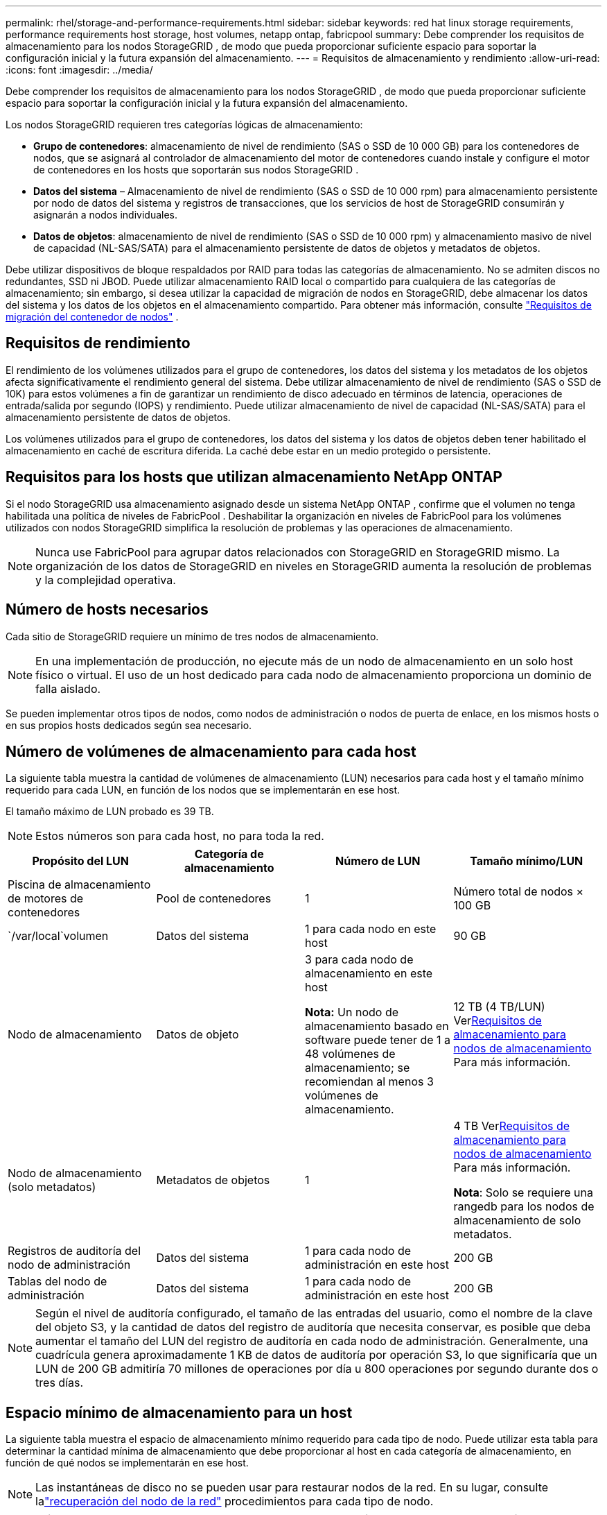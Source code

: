 ---
permalink: rhel/storage-and-performance-requirements.html 
sidebar: sidebar 
keywords: red hat linux storage requirements, performance requirements host storage, host volumes, netapp ontap, fabricpool 
summary: Debe comprender los requisitos de almacenamiento para los nodos StorageGRID , de modo que pueda proporcionar suficiente espacio para soportar la configuración inicial y la futura expansión del almacenamiento. 
---
= Requisitos de almacenamiento y rendimiento
:allow-uri-read: 
:icons: font
:imagesdir: ../media/


[role="lead"]
Debe comprender los requisitos de almacenamiento para los nodos StorageGRID , de modo que pueda proporcionar suficiente espacio para soportar la configuración inicial y la futura expansión del almacenamiento.

Los nodos StorageGRID requieren tres categorías lógicas de almacenamiento:

* *Grupo de contenedores*: almacenamiento de nivel de rendimiento (SAS o SSD de 10 000 GB) para los contenedores de nodos, que se asignará al controlador de almacenamiento del motor de contenedores cuando instale y configure el motor de contenedores en los hosts que soportarán sus nodos StorageGRID .
* *Datos del sistema* – Almacenamiento de nivel de rendimiento (SAS o SSD de 10 000 rpm) para almacenamiento persistente por nodo de datos del sistema y registros de transacciones, que los servicios de host de StorageGRID consumirán y asignarán a nodos individuales.
* *Datos de objetos*: almacenamiento de nivel de rendimiento (SAS o SSD de 10 000 rpm) y almacenamiento masivo de nivel de capacidad (NL-SAS/SATA) para el almacenamiento persistente de datos de objetos y metadatos de objetos.


Debe utilizar dispositivos de bloque respaldados por RAID para todas las categorías de almacenamiento.  No se admiten discos no redundantes, SSD ni JBOD.  Puede utilizar almacenamiento RAID local o compartido para cualquiera de las categorías de almacenamiento; sin embargo, si desea utilizar la capacidad de migración de nodos en StorageGRID, debe almacenar los datos del sistema y los datos de los objetos en el almacenamiento compartido. Para obtener más información, consulte link:node-container-migration-requirements.html["Requisitos de migración del contenedor de nodos"] .



== Requisitos de rendimiento

El rendimiento de los volúmenes utilizados para el grupo de contenedores, los datos del sistema y los metadatos de los objetos afecta significativamente el rendimiento general del sistema.  Debe utilizar almacenamiento de nivel de rendimiento (SAS o SSD de 10K) para estos volúmenes a fin de garantizar un rendimiento de disco adecuado en términos de latencia, operaciones de entrada/salida por segundo (IOPS) y rendimiento.  Puede utilizar almacenamiento de nivel de capacidad (NL-SAS/SATA) para el almacenamiento persistente de datos de objetos.

Los volúmenes utilizados para el grupo de contenedores, los datos del sistema y los datos de objetos deben tener habilitado el almacenamiento en caché de escritura diferida.  La caché debe estar en un medio protegido o persistente.



== Requisitos para los hosts que utilizan almacenamiento NetApp ONTAP

Si el nodo StorageGRID usa almacenamiento asignado desde un sistema NetApp ONTAP , confirme que el volumen no tenga habilitada una política de niveles de FabricPool .  Deshabilitar la organización en niveles de FabricPool para los volúmenes utilizados con nodos StorageGRID simplifica la resolución de problemas y las operaciones de almacenamiento.


NOTE: Nunca use FabricPool para agrupar datos relacionados con StorageGRID en StorageGRID mismo.  La organización de los datos de StorageGRID en niveles en StorageGRID aumenta la resolución de problemas y la complejidad operativa.



== Número de hosts necesarios

Cada sitio de StorageGRID requiere un mínimo de tres nodos de almacenamiento.


NOTE: En una implementación de producción, no ejecute más de un nodo de almacenamiento en un solo host físico o virtual.  El uso de un host dedicado para cada nodo de almacenamiento proporciona un dominio de falla aislado.

Se pueden implementar otros tipos de nodos, como nodos de administración o nodos de puerta de enlace, en los mismos hosts o en sus propios hosts dedicados según sea necesario.



== Número de volúmenes de almacenamiento para cada host

La siguiente tabla muestra la cantidad de volúmenes de almacenamiento (LUN) necesarios para cada host y el tamaño mínimo requerido para cada LUN, en función de los nodos que se implementarán en ese host.

El tamaño máximo de LUN probado es 39 TB.


NOTE: Estos números son para cada host, no para toda la red.

|===
| Propósito del LUN | Categoría de almacenamiento | Número de LUN | Tamaño mínimo/LUN 


 a| 
Piscina de almacenamiento de motores de contenedores
 a| 
Pool de contenedores
 a| 
1
 a| 
Número total de nodos × 100 GB



 a| 
`/var/local`volumen
 a| 
Datos del sistema
 a| 
1 para cada nodo en este host
 a| 
90 GB



 a| 
Nodo de almacenamiento
 a| 
Datos de objeto
 a| 
3 para cada nodo de almacenamiento en este host

*Nota:* Un nodo de almacenamiento basado en software puede tener de 1 a 48 volúmenes de almacenamiento; se recomiendan al menos 3 volúmenes de almacenamiento.
 a| 
12 TB (4 TB/LUN) Ver<<storage_req_SN,Requisitos de almacenamiento para nodos de almacenamiento>> Para más información.



 a| 
Nodo de almacenamiento (solo metadatos)
 a| 
Metadatos de objetos
 a| 
1
 a| 
4 TB Ver<<storage_req_SN,Requisitos de almacenamiento para nodos de almacenamiento>> Para más información.

*Nota*: Solo se requiere una rangedb para los nodos de almacenamiento de solo metadatos.



 a| 
Registros de auditoría del nodo de administración
 a| 
Datos del sistema
 a| 
1 para cada nodo de administración en este host
 a| 
200 GB



 a| 
Tablas del nodo de administración
 a| 
Datos del sistema
 a| 
1 para cada nodo de administración en este host
 a| 
200 GB

|===

NOTE: Según el nivel de auditoría configurado, el tamaño de las entradas del usuario, como el nombre de la clave del objeto S3, y la cantidad de datos del registro de auditoría que necesita conservar, es posible que deba aumentar el tamaño del LUN del registro de auditoría en cada nodo de administración. Generalmente, una cuadrícula genera aproximadamente 1 KB de datos de auditoría por operación S3, lo que significaría que un LUN de 200 GB admitiría 70 millones de operaciones por día u 800 operaciones por segundo durante dos o tres días.



== Espacio mínimo de almacenamiento para un host

La siguiente tabla muestra el espacio de almacenamiento mínimo requerido para cada tipo de nodo.  Puede utilizar esta tabla para determinar la cantidad mínima de almacenamiento que debe proporcionar al host en cada categoría de almacenamiento, en función de qué nodos se implementarán en ese host.


NOTE: Las instantáneas de disco no se pueden usar para restaurar nodos de la red.  En su lugar, consulte lalink:../maintain/warnings-and-considerations-for-grid-node-recovery.html["recuperación del nodo de la red"] procedimientos para cada tipo de nodo.

|===
| Tipo de nodo | Pool de contenedores | Datos del sistema | Datos de objeto 


| Nodo de almacenamiento  a| 
100 GB
 a| 
90 GB
 a| 
4.000 GB



 a| 
Nodo de administración
 a| 
100 GB
 a| 
490 GB (3 LUN)
 a| 
_no aplicable_



 a| 
Nodo de puerta de enlace
 a| 
100 GB
 a| 
90 GB
 a| 
_no aplicable_

|===


== Ejemplo: Cálculo de los requisitos de almacenamiento para un host

Supongamos que planea implementar tres nodos en el mismo host: un nodo de almacenamiento, un nodo de administración y un nodo de puerta de enlace. Debe proporcionar un mínimo de nueve volúmenes de almacenamiento al host. Necesitará un mínimo de 300 GB de almacenamiento de nivel de rendimiento para los contenedores de nodos, 670 GB de almacenamiento de nivel de rendimiento para datos del sistema y registros de transacciones, y 12 TB de almacenamiento de nivel de capacidad para datos de objetos.

|===
| Tipo de nodo | Propósito del LUN | Número de LUN | Tamaño de LUN 


| Nodo de almacenamiento  a| 
Piscina de almacenamiento de motores de contenedores
 a| 
1
 a| 
300 GB (100 GB/nodo)



 a| 
Nodo de almacenamiento
 a| 
`/var/local`volumen
 a| 
1
 a| 
90 GB



| Nodo de almacenamiento  a| 
Datos de objeto
 a| 
3
 a| 
12 TB (4 TB/LUN)



 a| 
Nodo de administración
 a| 
`/var/local`volumen
 a| 
1
 a| 
90 GB



| Nodo de administración  a| 
Registros de auditoría del nodo de administración
 a| 
1
 a| 
200 GB



| Nodo de administración  a| 
Tablas del nodo de administración
 a| 
1
 a| 
200 GB



 a| 
Nodo de puerta de enlace
 a| 
`/var/local`volumen
 a| 
1
 a| 
90 GB



 a| 
*Total*
 a| 
 a| 
*9*
 a| 
*Grupo de contenedores:* 300 GB

*Datos del sistema:* 670 GB

*Datos del objeto:* 12.000 GB

|===


== Requisitos de almacenamiento para nodos de almacenamiento

Un nodo de almacenamiento basado en software puede tener de 1 a 48 volúmenes de almacenamiento; se recomiendan 3 o más volúmenes de almacenamiento. Cada volumen de almacenamiento debe ser de 4 TB o más.


NOTE: Un nodo de almacenamiento de dispositivo también puede tener hasta 48 volúmenes de almacenamiento.

Como se muestra en la figura, StorageGRID reserva espacio para los metadatos de objetos en el volumen de almacenamiento 0 de cada nodo de almacenamiento.  Cualquier espacio restante en el volumen de almacenamiento 0 y cualquier otro volumen de almacenamiento en el nodo de almacenamiento se utilizan exclusivamente para datos de objetos.

image::../media/metadata_space_storage_node.png[Nodo de almacenamiento de espacio de metadatos]

Para proporcionar redundancia y proteger los metadatos de los objetos contra pérdidas, StorageGRID almacena tres copias de los metadatos de todos los objetos del sistema en cada sitio.  Las tres copias de metadatos de objetos se distribuyen uniformemente entre todos los nodos de almacenamiento en cada sitio.

Al instalar una cuadrícula con nodos de almacenamiento solo de metadatos, la cuadrícula también debe contener una cantidad mínima de nodos para el almacenamiento de objetos.  Verlink:../primer/what-storage-node-is.html#types-of-storage-nodes["Tipos de nodos de almacenamiento"] para obtener más información sobre los nodos de almacenamiento de solo metadatos.

* Para una cuadrícula de un solo sitio, se configuran al menos dos nodos de almacenamiento para objetos y metadatos.
* Para una cuadrícula de varios sitios, se configura al menos un nodo de almacenamiento por sitio para objetos y metadatos.


Cuando asigna espacio al volumen 0 de un nuevo nodo de almacenamiento, debe asegurarse de que haya espacio adecuado para la parte de metadatos de objetos de ese nodo.

* Como mínimo, debe asignar al menos 4 TB al volumen 0.
+

NOTE: Si usa solo un volumen de almacenamiento para un nodo de almacenamiento y asigna 4 TB o menos al volumen, el nodo de almacenamiento podría ingresar al estado de solo lectura de almacenamiento al iniciarse y almacenar solo metadatos de objetos.

+

NOTE: Si asigna menos de 500 GB al volumen 0 (solo para uso que no sea de producción), el 10 % de la capacidad del volumen de almacenamiento se reserva para metadatos.

* Los recursos de nodo de solo metadatos basados en software deben coincidir con los recursos de los nodos de almacenamiento existentes. Por ejemplo:
+
** Si el sitio StorageGRID existente utiliza dispositivos SG6000 o SG6100, los nodos de solo metadatos basados ​​en software deben cumplir los siguientes requisitos mínimos:
+
*** 128 GB de RAM
*** CPU de 8 núcleos
*** SSD de 8 TB o almacenamiento equivalente para la base de datos Cassandra (rangedb/0)


** Si el sitio StorageGRID existente usa nodos de almacenamiento virtuales con 24 GB de RAM, CPU de 8 núcleos y 3 TB o 4 TB de almacenamiento de metadatos, los nodos solo de metadatos basados ​​en software deben usar recursos similares (24 GB de RAM, CPU de 8 núcleos y 4 TB de almacenamiento de metadatos (rangedb/0).
+
Al agregar un nuevo sitio StorageGRID , la capacidad total de metadatos del nuevo sitio debe coincidir, como mínimo, con los sitios StorageGRID existentes y los recursos del nuevo sitio deben coincidir con los nodos de almacenamiento de los sitios StorageGRID existentes.



* Si está instalando un nuevo sistema (StorageGRID 11.6 o superior) y cada nodo de almacenamiento tiene 128 GB o más de RAM, asigne 8 TB o más al volumen 0.  El uso de un valor mayor para el volumen 0 puede aumentar el espacio permitido para los metadatos en cada nodo de almacenamiento.
* Al configurar diferentes nodos de almacenamiento para un sitio, utilice la misma configuración para el volumen 0 si es posible.  Si un sitio contiene nodos de almacenamiento de diferentes tamaños, el nodo de almacenamiento con el volumen más pequeño (0) determinará la capacidad de metadatos de ese sitio.


Para más detalles, visitelink:../admin/managing-object-metadata-storage.html["Administrar el almacenamiento de metadatos de objetos"] .
